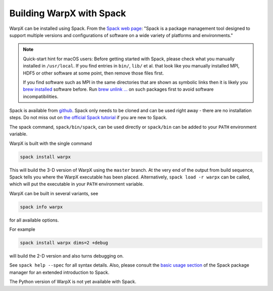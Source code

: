 Building WarpX with Spack
===============================

WarpX can be installed using Spack.
From the `Spack web page <https://spack.io>`_: "Spack is a package management tool designed to support multiple versions and configurations of software on a wide variety of platforms and environments."

.. note::

   Quick-start hint for macOS users:
   Before getting started with Spack, please check what you manually installed in ``/usr/local``.
   If you find entries in ``bin/``, ``lib/`` et al. that look like you manually installed MPI, HDF5 or other software at some point, then remove those files first.

   If you find software such as MPI in the same directories that are shown as symbolic links then it is likely you `brew installed <https://brew.sh>`_ software before.
   Run `brew unlink ... <https://docs.brew.sh/Tips-N%27-Tricks#quickly-remove-something-from-usrlocal>`_ on such packages first to avoid software incompatibilities.

Spack is available from `github <https://github.com/spack/spack>`_.
Spack only needs to be cloned and can be used right away - there are no installation steps.
Do not miss out on `the official Spack tutorial <https://spack-tutorial.readthedocs.io/>`_ if you are new to Spack.

The spack command, ``spack/bin/spack``, can be used directly or ``spack/bin`` can be added to your ``PATH`` environment variable.

WarpX is built with the single command

.. code-block:: bash

   spack install warpx

This will build the 3-D version of WarpX using the ``master`` branch.
At the very end of the output from build sequence, Spack tells you where the WarpX executable has been placed.
Alternatively, ``spack load -r warpx`` can be called, which will put the executable in your ``PATH`` environment variable.

WarpX can be built in several variants, see

.. code-block:: bash

   spack info warpx

for all available options.

For example

.. code-block:: bash

   spack install warpx dims=2 +debug

will build the 2-D version and also turns debugging on.

See ``spack help --spec`` for all syntax details.
Also, please consult the `basic usage section <https://spack.readthedocs.io/en/latest/basic_usage.html>`_ of the Spack package manager for an extended introduction to Spack.

The Python version of WarpX is not yet available with Spack.
